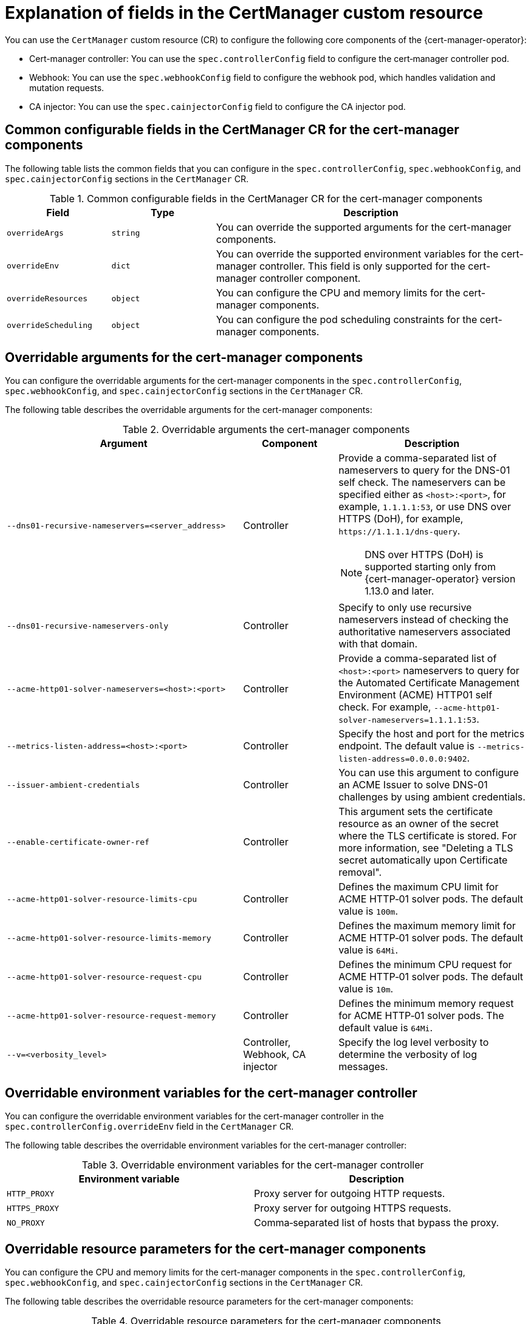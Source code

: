 // Module included in the following assemblies:
//
// * security/cert_manager_operator/cert-manager-customizing-api-fields.adoc

:_mod-docs-content-type: CONCEPT
[id="cert-manager-explanation-of-certmanager-cr-fields_{context}"]
= Explanation of fields in the CertManager custom resource

You can use the `CertManager` custom resource (CR) to configure the following core components of the {cert-manager-operator}:

* Cert-manager controller: You can use the `spec.controllerConfig` field to configure the cert‑manager controller pod.
* Webhook: You can use the `spec.webhookConfig` field to configure the webhook pod, which handles validation and mutation requests.
* CA injector: You can use the `spec.cainjectorConfig` field to configure the CA injector pod.

[id="cert-manager-common-configuration-fields_{context}"]
== Common configurable fields in the CertManager CR for the cert-manager components

The following table lists the common fields that you can configure in the `spec.controllerConfig`, `spec.webhookConfig`, and `spec.cainjectorConfig` sections in the `CertManager` CR.

.Common configurable fields in the CertManager CR for the cert-manager components
[cols=".^2,.^2,.^6a",options="header"]
|====

|Field|Type|Description

|`overrideArgs`
|`string`
|You can override the supported arguments for the cert-manager components.

|`overrideEnv`
|`dict`
|You can override the supported environment variables for the cert-manager controller. This field is only supported for the cert-manager controller component.

|`overrideResources`
|`object`
|You can configure the CPU and memory limits for the cert-manager components.

|`overrideScheduling`
|`object`
|You can configure the pod scheduling constraints for the cert-manager components.

|====

[id="cert-manager-overridable-arguments_{context}"]
== Overridable arguments for the cert-manager components

You can configure the overridable arguments for the cert-manager components in the `spec.controllerConfig`, `spec.webhookConfig`, and `spec.cainjectorConfig` sections in the `CertManager` CR.

The following table describes the overridable arguments for the cert-manager components:

.Overridable arguments the cert-manager components
[cols=".^5a,.^2,.^4a",options="header"]
|====

|Argument|Component|Description

|`--dns01-recursive-nameservers=<server_address>`
|Controller
|Provide a comma-separated list of nameservers to query for the DNS-01 self check. The nameservers can be specified either as `<host>:<port>`, for example, `1.1.1.1:53`, or use DNS over HTTPS (DoH), for example, `\https://1.1.1.1/dns-query`.

[NOTE]
====
DNS over HTTPS (DoH) is supported starting only from {cert-manager-operator} version 1.13.0 and later.
====

|`--dns01-recursive-nameservers-only`
|Controller
|Specify to only use recursive nameservers instead of checking the authoritative nameservers associated with that domain.

|`--acme-http01-solver-nameservers=<host>:<port>`
|Controller
|Provide a comma-separated list of `<host>:<port>` nameservers to query for the Automated Certificate Management Environment (ACME) HTTP01 self check. For example, `--acme-http01-solver-nameservers=1.1.1.1:53`.

|`--metrics-listen-address=<host>:<port>`
|Controller
|Specify the host and port for the metrics endpoint. The default value is `--metrics-listen-address=0.0.0.0:9402`.

|`--issuer-ambient-credentials`
|Controller
|You can use this argument to configure an ACME Issuer to solve DNS-01 challenges by using ambient credentials.

|`--enable-certificate-owner-ref`
|Controller
|This argument sets the certificate resource as an owner of the secret where the TLS certificate is stored. For more information, see "Deleting a TLS secret automatically upon Certificate removal".

|`--acme-http01-solver-resource-limits-cpu`
|Controller
|Defines the maximum CPU limit for ACME HTTP‑01 solver pods. The default value is `100m`.

|`--acme-http01-solver-resource-limits-memory`
|Controller
|Defines the maximum memory limit for ACME HTTP‑01 solver pods. The default value is `64Mi`.

|`--acme-http01-solver-resource-request-cpu`
|Controller
|Defines the minimum CPU request for ACME HTTP‑01 solver pods. The default value is `10m`.

|`--acme-http01-solver-resource-request-memory`
|Controller
|Defines the minimum memory request for ACME HTTP‑01 solver pods. The default value is `64Mi`.

|`--v=<verbosity_level>`
|Controller, Webhook, CA injector
|Specify the log level verbosity to determine the verbosity of log messages.

|====

[id="cert-manager-overridable-env-variables_{context}"]
== Overridable environment variables for the cert-manager controller

You can configure the overridable environment variables for the cert-manager controller in the `spec.controllerConfig.overrideEnv` field in the `CertManager` CR.

The following table describes the overridable environment variables for the cert-manager controller:

.Overridable environment variables for the cert-manager controller
[cols=".^2,.^2",options="header"]
|====

|Environment variable|Description

|`HTTP_PROXY`
|Proxy server for outgoing HTTP requests.

|`HTTPS_PROXY`
|Proxy server for outgoing HTTPS requests.

|`NO_PROXY`
|Comma‑separated list of hosts that bypass the proxy.

|====

[id="cert-manager-overridable-resource-parameters_{context}"]
== Overridable resource parameters for the cert-manager components

You can configure the CPU and memory limits for the cert-manager components in the `spec.controllerConfig`, `spec.webhookConfig`, and `spec.cainjectorConfig` sections in the `CertManager` CR.

The following table describes the overridable resource parameters for the cert-manager components:

.Overridable resource parameters for the cert-manager components
[cols=".^2,.^2",options="header"]
|====

|Field|Description

|`overrideResources.limits.cpu`
|Defines the maximum amount of CPU that a component pod can use.

|`overrideResources.limits.memory`
|Defines the maximum amount of memory that a component pod can use.

|`overrideResources.requests.cpu`
|Defines the minimum amount of CPU requested by the scheduler for a component pod.

|`overrideResources.requests.memory`
|Defines the minimum amount of memory requested by the scheduler for a component pod. 

|====

[id="cert-manager-overridable-scheduling-parameters_{context}"]
== Overridable scheduling parameters for the cert-manager components

You can configure the pod scheduling constrainsts for the cert-manager components in the `spec.controllerConfig`, `spec.webhookConfig` field, and `spec.cainjectorConfig` sections in the `CertManager` CR.

The following table describes the pod scheduling parameters for the cert-manager components:

.Overridable scheduling parameters for the cert-manager components
[cols=".^2,.^2",options="header"]
|====

|Field|Description

|`overrideScheduling.nodeSelector`
|Key‑value pairs to constrain pods to specific nodes.

|`overrideScheduling.tolerations`
|List of tolerations to schedule pods on tainted nodes.

|====